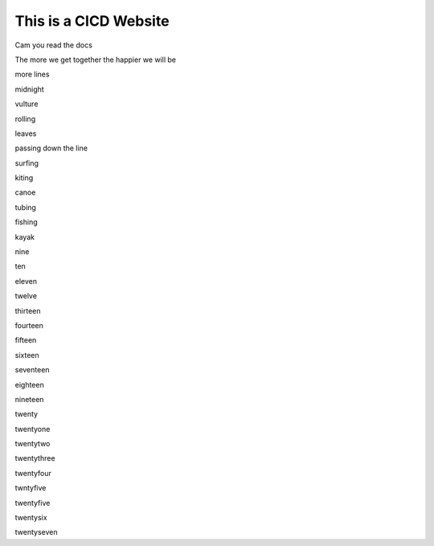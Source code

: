 This is a CICD Website
========================


Cam you read the docs

The more we get together the happier we will be 

more lines

midnight

vulture

rolling

leaves

passing down the line

surfing

kiting

canoe

tubing

fishing

kayak

nine

ten

eleven

twelve

thirteen

fourteen

fifteen

sixteen

seventeen

eighteen

nineteen

twenty

twentyone

twentytwo

twentythree

twentyfour

twntyfive

twentyfive

twentysix

twentyseven
